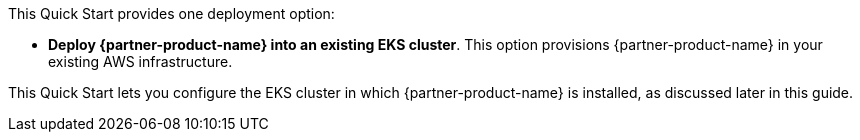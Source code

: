 // There are generally two deployment options. If additional are required, add them here

This Quick Start provides one deployment option:

* *Deploy {partner-product-name} into an existing EKS cluster*. This option provisions {partner-product-name} in your existing AWS infrastructure.

This Quick Start lets you configure the EKS cluster in which {partner-product-name} is installed, as discussed later in this guide.
